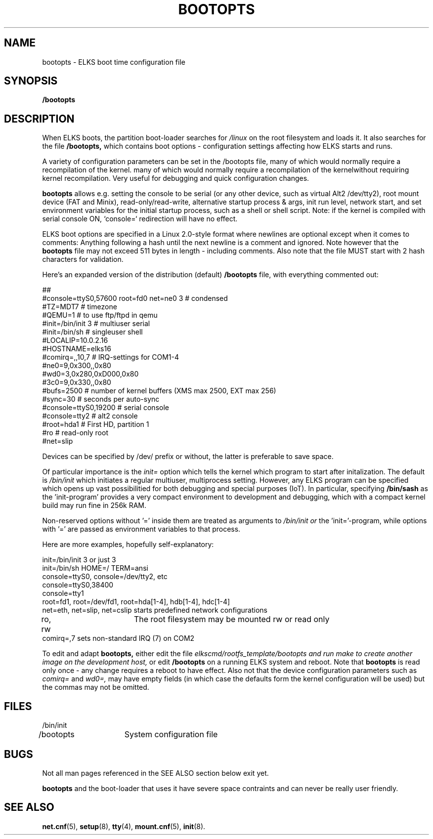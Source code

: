 .TH BOOTOPTS 5
.SH NAME
bootopts \- ELKS boot time configuration file
.SH SYNOPSIS
.B /bootopts
.SH DESCRIPTION
When ELKS boots, the  partition boot-loader searches for 
.I /linux 
on the root filesystem and loads it. It also searches for the file 
.B /bootopts,
which contains boot options - configuration settings affecting how ELKS starts and runs. 
.PP
A variety of configuration parameters can be set in the /bootopts file, many of which would
normally require a recompilation of the kernel.
many of which would
normally require a recompilation of the kernelwithout requiring kernel recompilation.
Very useful for debugging and quick configuration changes.
.PP
.B bootopts
allows e.g. setting the console to be serial (or any other device, such as virtual Alt2 /dev/tty2), 
root mount device (FAT and Minix), read-only/read-write, alternative startup process & args, 
init run level, network start, and set environment variables for the initial startup process, 
such as a shell or shell script. 
Note: if the kernel is compiled with serial console ON, `console=` redirection will have no effect.
.PP
ELKS boot options are specified in a Linux 2.0-style format where newlines are optional
except when it comes to comments: Anything following a hash until the next newline 
is a comment and ignored. Note however that the 
.B bootopts
file may not exceed 511 bytes in length - including comments.
Also note that the file MUST start with 2 hash characters for validation.
.PP
Here's an expanded version of the distribution (default)
.B /bootopts
file, with everything commented out:
.PP
.nf
##      
#console=ttyS0,57600 root=fd0 net=ne0 3 # condensed
#TZ=MDT7            # timezone
#QEMU=1             # to use ftp/ftpd in qemu
#init=/bin/init 3   # multiuser serial
#init=/bin/sh       # singleuser shell
#LOCALIP=10.0.2.16
#HOSTNAME=elks16
#comirq=,,10,7      # IRQ-settings for COM1-4
#ne0=9,0x300,,0x80
#wd0=3,0x280,0xD000,0x80
#3c0=9,0x330,,0x80
#bufs=2500          # number of kernel buffers (XMS max 2500, EXT max 256)
#sync=30            # seconds per auto-sync
#console=ttyS0,19200 # serial console
#console=tty2       # alt2 console
#root=hda1          # First HD, partition 1
#ro                 # read-only root
#net=slip
.fi
.PP
Devices can be specified by /dev/ prefix or without, the latter is preferable to save space.
.PP
Of particular importance is the
.I init=
option which tells the kernel which program to start after initalization. The default is
.I /bin/init
which initiates a regular multiuser, multiprocess setting. However, any ELKS program can 
be specified which opens up vast possibilitied for both debugging and special purposes (IoT).
In particular, specifying
.B /bin/sash
as the 'init-program' provides a very compact environment to development and debugging, which with a 
compact kernel build may run fine in 256k RAM.
.PP
Non-reserved options without '=' inside them are treated as arguments to 
.I /bin/init or 
the 'init='-program, while options with '=' are passed as environment variables to that process.
.PP
Here are more examples, hopefully self-explanatory:
.PP
.nf
init=/bin/init 3 or just 3
init=/bin/sh HOME=/ TERM=ansi
console=ttyS0, console=/dev/tty2, etc
console=ttyS0,38400
console=tty1
root=fd1, root=/dev/fd1, root=hda[1-4], hdb[1-4], hdc[1-4]
net=eth, net=slip, net=cslip  starts predefined network configurations
ro, rw		The root filesystem may be mounted rw or read only
comirq=,7            sets non-standard IRQ (7) on COM2
.fi
.PP
To edit and adapt
.B bootopts,
either edit the file 
.I elkscmd/rootfs_template/bootopts and run "make" to create another image on the development host, 
or edit 
.B /bootopts
on a  running ELKS system and reboot. Note that 
.B bootopts
is read only once - any change requires a reboot to have effect.
Also not that the device configuration parameters such as 
.I comirq=
and
.I wd0=,
may have empty fields (in which case the defaults form the kernel configuration will be used) but
the commas may not be omitted.
.SH FILES
.nf
/bin/init
/bootopts	System configuration file
.fi
.SH BUGS
Not all man pages referenced in the SEE ALSO section below exit yet.
.PP
.B bootopts
and the boot-loader that uses it have severe space contraints and can never be really user friendly.
.SH "SEE ALSO"
.BR net.cnf (5),
.BR setup (8),
.BR tty (4),
.BR mount.cnf (5),
.BR init (8).
